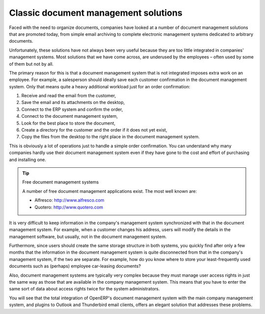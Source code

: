 
Classic document management solutions
=====================================

Faced with the need to organize documents, companies have looked at a number of document management
solutions that are promoted today, from simple email archiving to complete electronic management
systems dedicated to arbitrary documents.

Unfortunately, these solutions have not always been very useful because they are too little integrated
in companies' management systems. Most solutions that we have come across, are underused by the
employees – often used by some of them but not by all.

The primary reason for this is that a document management system that is not integrated imposes extra
work on an employee. For example, a salesperson should ideally save each customer confirmation in the
document management system. Only that means quite a heavy additional workload just for an order
confirmation:

#. Receive and read the email from the customer,

#. Save the email and its attachments on the desktop,

#. Connect to the ERP system and confirm the order,

#. Connect to the document management system,

#. Look for the best place to store the document,

#. Create a directory for the customer and the order if it does not yet exist,

#. Copy the files from the desktop to the right place in the document management system.

This is obviously a lot of operations just to handle a simple order confirmation. You can understand
why many companies hardly use their document management system even if they have gone to the cost and
effort of purchasing and installing one.

.. tip::  Free document management systems

    A number of free document management applications exist. The most well known are:

    * Alfresco: http://www.alfresco.com

    * Quotero: http://www.quotero.com

It is very difficult to keep information in the company's management system synchronized
with that in the document management system. For example, when a customer changes his address, users
will modify the details in the management software, but usually, not in the document management
system.

Furthermore, since users should create the same storage structure in both systems, you quickly find
after only a few months that the information in the document management system is quite disconnected
from that in the company's management system, if the two are separate. For example, how do you know
where to store your least-frequently used documents such as (perhaps) employee car-leasing
documents?

.. index::
   single: access; user

Also, document management systems are typically very complex because they must manage user access
rights in just the same way as those that are available in the company management system. This means
that you have to enter the same sort of data about access rights twice for the system
administrators.

You will see that the total integration of OpenERP's document management system with the main company
management system, and plugins to Outlook and Thunderbird email clients, offers an elegant solution
that addresses these problems.

.. Copyright © Open Object Press. All rights reserved.

.. You may take electronic copy of this publication and distribute it if you don't
.. change the content. You can also print a copy to be read by yourself only.

.. We have contracts with different publishers in different countries to sell and
.. distribute paper or electronic based versions of this book (translated or not)
.. in bookstores. This helps to distribute and promote the Open ERP product. It
.. also helps us to create incentives to pay contributors and authors using author
.. rights of these sales.

.. Due to this, grants to translate, modify or sell this book are strictly
.. forbidden, unless Tiny SPRL (representing Open Object Press) gives you a
.. written authorisation for this.

.. Many of the designations used by manufacturers and suppliers to distinguish their
.. products are claimed as trademarks. Where those designations appear in this book,
.. and Open Object Press was aware of a trademark claim, the designations have been
.. printed in initial capitals.

.. While every precaution has been taken in the preparation of this book, the publisher
.. and the authors assume no responsibility for errors or omissions, or for damages
.. resulting from the use of the information contained herein.

.. Published by Open Object Press, Grand Rosière, Belgium
